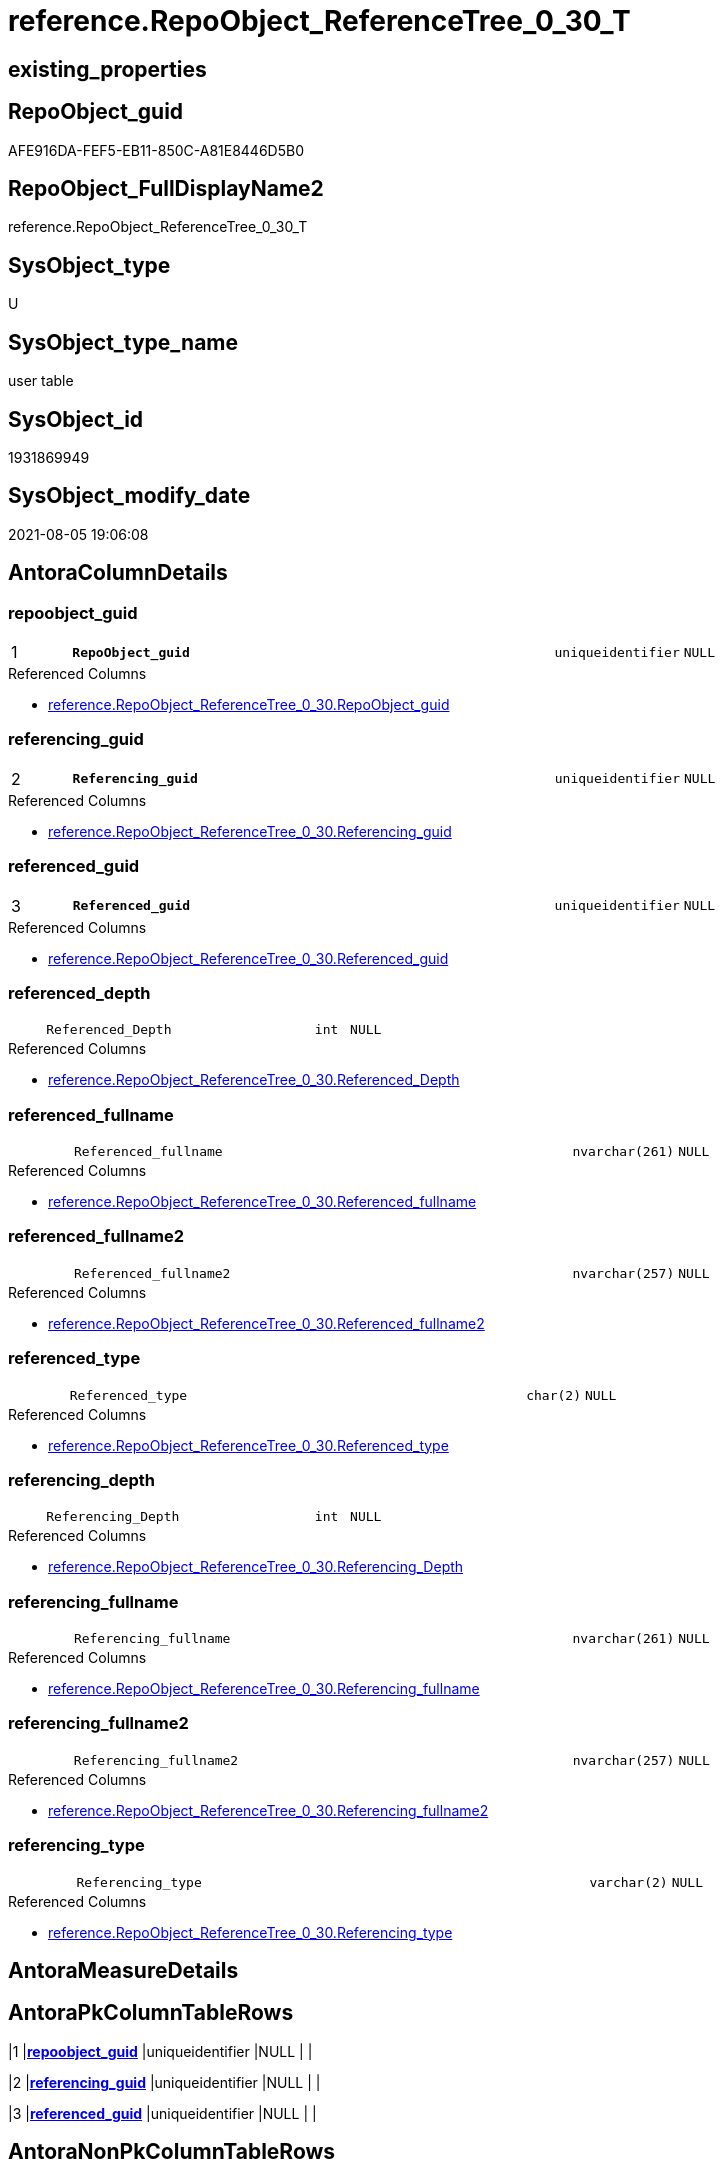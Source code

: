 // tag::HeaderFullDisplayName[]
= reference.RepoObject_ReferenceTree_0_30_T
// end::HeaderFullDisplayName[]

== existing_properties

// tag::existing_properties[]
:ExistsProperty--antorareferencedlist:
:ExistsProperty--antorareferencinglist:
:ExistsProperty--has_history:
:ExistsProperty--has_history_columns:
:ExistsProperty--inheritancetype:
:ExistsProperty--is_persistence:
:ExistsProperty--is_persistence_check_duplicate_per_pk:
:ExistsProperty--is_persistence_check_for_empty_source:
:ExistsProperty--is_persistence_delete_changed:
:ExistsProperty--is_persistence_delete_missing:
:ExistsProperty--is_persistence_insert:
:ExistsProperty--is_persistence_truncate:
:ExistsProperty--is_persistence_update_changed:
:ExistsProperty--is_repo_managed:
:ExistsProperty--is_ssas:
:ExistsProperty--persistence_source_repoobject_fullname:
:ExistsProperty--persistence_source_repoobject_fullname2:
:ExistsProperty--persistence_source_repoobject_guid:
:ExistsProperty--persistence_source_repoobject_xref:
:ExistsProperty--pk_index_guid:
:ExistsProperty--pk_indexpatterncolumndatatype:
:ExistsProperty--pk_indexpatterncolumnname:
:ExistsProperty--referencedobjectlist:
:ExistsProperty--usp_persistence_repoobject_guid:
:ExistsProperty--FK:
:ExistsProperty--AntoraIndexList:
:ExistsProperty--Columns:
// end::existing_properties[]

== RepoObject_guid

// tag::RepoObject_guid[]
AFE916DA-FEF5-EB11-850C-A81E8446D5B0
// end::RepoObject_guid[]

== RepoObject_FullDisplayName2

// tag::RepoObject_FullDisplayName2[]
reference.RepoObject_ReferenceTree_0_30_T
// end::RepoObject_FullDisplayName2[]

== SysObject_type

// tag::SysObject_type[]
U 
// end::SysObject_type[]

== SysObject_type_name

// tag::SysObject_type_name[]
user table
// end::SysObject_type_name[]

== SysObject_id

// tag::SysObject_id[]
1931869949
// end::SysObject_id[]

== SysObject_modify_date

// tag::SysObject_modify_date[]
2021-08-05 19:06:08
// end::SysObject_modify_date[]

== AntoraColumnDetails

// tag::AntoraColumnDetails[]
[#column-repoobject_guid]
=== repoobject_guid

[cols="d,8m,m,m,m,d"]
|===
|1
|*RepoObject_guid*
|uniqueidentifier
|NULL
|
|
|===

.Referenced Columns
--
* xref:reference.repoobject_referencetree_0_30.adoc#column-repoobject_guid[+reference.RepoObject_ReferenceTree_0_30.RepoObject_guid+]
--


[#column-referencing_guid]
=== referencing_guid

[cols="d,8m,m,m,m,d"]
|===
|2
|*Referencing_guid*
|uniqueidentifier
|NULL
|
|
|===

.Referenced Columns
--
* xref:reference.repoobject_referencetree_0_30.adoc#column-referencing_guid[+reference.RepoObject_ReferenceTree_0_30.Referencing_guid+]
--


[#column-referenced_guid]
=== referenced_guid

[cols="d,8m,m,m,m,d"]
|===
|3
|*Referenced_guid*
|uniqueidentifier
|NULL
|
|
|===

.Referenced Columns
--
* xref:reference.repoobject_referencetree_0_30.adoc#column-referenced_guid[+reference.RepoObject_ReferenceTree_0_30.Referenced_guid+]
--


[#column-referenced_depth]
=== referenced_depth

[cols="d,8m,m,m,m,d"]
|===
|
|Referenced_Depth
|int
|NULL
|
|
|===

.Referenced Columns
--
* xref:reference.repoobject_referencetree_0_30.adoc#column-referenced_depth[+reference.RepoObject_ReferenceTree_0_30.Referenced_Depth+]
--


[#column-referenced_fullname]
=== referenced_fullname

[cols="d,8m,m,m,m,d"]
|===
|
|Referenced_fullname
|nvarchar(261)
|NULL
|
|
|===

.Referenced Columns
--
* xref:reference.repoobject_referencetree_0_30.adoc#column-referenced_fullname[+reference.RepoObject_ReferenceTree_0_30.Referenced_fullname+]
--


[#column-referenced_fullname2]
=== referenced_fullname2

[cols="d,8m,m,m,m,d"]
|===
|
|Referenced_fullname2
|nvarchar(257)
|NULL
|
|
|===

.Referenced Columns
--
* xref:reference.repoobject_referencetree_0_30.adoc#column-referenced_fullname2[+reference.RepoObject_ReferenceTree_0_30.Referenced_fullname2+]
--


[#column-referenced_type]
=== referenced_type

[cols="d,8m,m,m,m,d"]
|===
|
|Referenced_type
|char(2)
|NULL
|
|
|===

.Referenced Columns
--
* xref:reference.repoobject_referencetree_0_30.adoc#column-referenced_type[+reference.RepoObject_ReferenceTree_0_30.Referenced_type+]
--


[#column-referencing_depth]
=== referencing_depth

[cols="d,8m,m,m,m,d"]
|===
|
|Referencing_Depth
|int
|NULL
|
|
|===

.Referenced Columns
--
* xref:reference.repoobject_referencetree_0_30.adoc#column-referencing_depth[+reference.RepoObject_ReferenceTree_0_30.Referencing_Depth+]
--


[#column-referencing_fullname]
=== referencing_fullname

[cols="d,8m,m,m,m,d"]
|===
|
|Referencing_fullname
|nvarchar(261)
|NULL
|
|
|===

.Referenced Columns
--
* xref:reference.repoobject_referencetree_0_30.adoc#column-referencing_fullname[+reference.RepoObject_ReferenceTree_0_30.Referencing_fullname+]
--


[#column-referencing_fullname2]
=== referencing_fullname2

[cols="d,8m,m,m,m,d"]
|===
|
|Referencing_fullname2
|nvarchar(257)
|NULL
|
|
|===

.Referenced Columns
--
* xref:reference.repoobject_referencetree_0_30.adoc#column-referencing_fullname2[+reference.RepoObject_ReferenceTree_0_30.Referencing_fullname2+]
--


[#column-referencing_type]
=== referencing_type

[cols="d,8m,m,m,m,d"]
|===
|
|Referencing_type
|varchar(2)
|NULL
|
|
|===

.Referenced Columns
--
* xref:reference.repoobject_referencetree_0_30.adoc#column-referencing_type[+reference.RepoObject_ReferenceTree_0_30.Referencing_type+]
--


// end::AntoraColumnDetails[]

== AntoraMeasureDetails

// tag::AntoraMeasureDetails[]

// end::AntoraMeasureDetails[]

== AntoraPkColumnTableRows

// tag::AntoraPkColumnTableRows[]
|1
|*<<column-repoobject_guid>>*
|uniqueidentifier
|NULL
|
|

|2
|*<<column-referencing_guid>>*
|uniqueidentifier
|NULL
|
|

|3
|*<<column-referenced_guid>>*
|uniqueidentifier
|NULL
|
|









// end::AntoraPkColumnTableRows[]

== AntoraNonPkColumnTableRows

// tag::AntoraNonPkColumnTableRows[]



|
|<<column-referenced_depth>>
|int
|NULL
|
|

|
|<<column-referenced_fullname>>
|nvarchar(261)
|NULL
|
|

|
|<<column-referenced_fullname2>>
|nvarchar(257)
|NULL
|
|

|
|<<column-referenced_type>>
|char(2)
|NULL
|
|

|
|<<column-referencing_depth>>
|int
|NULL
|
|

|
|<<column-referencing_fullname>>
|nvarchar(261)
|NULL
|
|

|
|<<column-referencing_fullname2>>
|nvarchar(257)
|NULL
|
|

|
|<<column-referencing_type>>
|varchar(2)
|NULL
|
|

// end::AntoraNonPkColumnTableRows[]

== AntoraIndexList

// tag::AntoraIndexList[]

[#index-pk_repoobject_referencetree_0_30_t]
=== pk_repoobject_referencetree_0_30_t

* IndexSemanticGroup: xref:other/indexsemanticgroup.adoc#openingbracketnoblankgroupclosingbracket[no_group]
+
--
* <<column-RepoObject_guid>>; uniqueidentifier
* <<column-Referencing_guid>>; uniqueidentifier
* <<column-Referenced_guid>>; uniqueidentifier
--
* PK, Unique, Real: 1, 1, 0


[#index-uq_repoobject_referencetree_0_30_t]
=== uq_repoobject_referencetree_0_30_t

* IndexSemanticGroup: xref:other/indexsemanticgroup.adoc#openingbracketnoblankgroupclosingbracket[no_group]
+
--
* <<column-RepoObject_guid>>; uniqueidentifier
* <<column-Referenced_guid>>; uniqueidentifier
* <<column-Referencing_guid>>; uniqueidentifier
--
* PK, Unique, Real: 0, 1, 1

// end::AntoraIndexList[]

== AntoraParameterList

// tag::AntoraParameterList[]

// end::AntoraParameterList[]

== Other tags

source: property.RepoObjectProperty_cross As rop_cross


=== additional_reference_csv

// tag::additional_reference_csv[]

// end::additional_reference_csv[]


=== AdocUspSteps

// tag::adocuspsteps[]

// end::adocuspsteps[]


=== AntoraReferencedList

// tag::antorareferencedlist[]
* xref:reference.repoobject_referencetree_0_30.adoc[]
// end::antorareferencedlist[]


=== AntoraReferencingList

// tag::antorareferencinglist[]
* xref:reference.usp_persist_repoobject_referencetree_0_30_t.adoc[]
// end::antorareferencinglist[]


=== Description

// tag::description[]

// end::description[]


=== exampleUsage

// tag::exampleusage[]

// end::exampleusage[]


=== exampleUsage_2

// tag::exampleusage_2[]

// end::exampleusage_2[]


=== exampleUsage_3

// tag::exampleusage_3[]

// end::exampleusage_3[]


=== exampleUsage_4

// tag::exampleusage_4[]

// end::exampleusage_4[]


=== exampleUsage_5

// tag::exampleusage_5[]

// end::exampleusage_5[]


=== exampleWrong_Usage

// tag::examplewrong_usage[]

// end::examplewrong_usage[]


=== has_execution_plan_issue

// tag::has_execution_plan_issue[]

// end::has_execution_plan_issue[]


=== has_get_referenced_issue

// tag::has_get_referenced_issue[]

// end::has_get_referenced_issue[]


=== has_history

// tag::has_history[]
0
// end::has_history[]


=== has_history_columns

// tag::has_history_columns[]
0
// end::has_history_columns[]


=== InheritanceType

// tag::inheritancetype[]
13
// end::inheritancetype[]


=== is_persistence

// tag::is_persistence[]
1
// end::is_persistence[]


=== is_persistence_check_duplicate_per_pk

// tag::is_persistence_check_duplicate_per_pk[]
0
// end::is_persistence_check_duplicate_per_pk[]


=== is_persistence_check_for_empty_source

// tag::is_persistence_check_for_empty_source[]
0
// end::is_persistence_check_for_empty_source[]


=== is_persistence_delete_changed

// tag::is_persistence_delete_changed[]
0
// end::is_persistence_delete_changed[]


=== is_persistence_delete_missing

// tag::is_persistence_delete_missing[]
0
// end::is_persistence_delete_missing[]


=== is_persistence_insert

// tag::is_persistence_insert[]
1
// end::is_persistence_insert[]


=== is_persistence_truncate

// tag::is_persistence_truncate[]
1
// end::is_persistence_truncate[]


=== is_persistence_update_changed

// tag::is_persistence_update_changed[]
0
// end::is_persistence_update_changed[]


=== is_repo_managed

// tag::is_repo_managed[]
1
// end::is_repo_managed[]


=== is_ssas

// tag::is_ssas[]
0
// end::is_ssas[]


=== microsoft_database_tools_support

// tag::microsoft_database_tools_support[]

// end::microsoft_database_tools_support[]


=== MS_Description

// tag::ms_description[]

// end::ms_description[]


=== persistence_source_RepoObject_fullname

// tag::persistence_source_repoobject_fullname[]
[reference].[RepoObject_ReferenceTree_0_30]
// end::persistence_source_repoobject_fullname[]


=== persistence_source_RepoObject_fullname2

// tag::persistence_source_repoobject_fullname2[]
reference.RepoObject_ReferenceTree_0_30
// end::persistence_source_repoobject_fullname2[]


=== persistence_source_RepoObject_guid

// tag::persistence_source_repoobject_guid[]
D4E2805C-FDF5-EB11-850C-A81E8446D5B0
// end::persistence_source_repoobject_guid[]


=== persistence_source_RepoObject_xref

// tag::persistence_source_repoobject_xref[]
xref:reference.repoobject_referencetree_0_30.adoc[]
// end::persistence_source_repoobject_xref[]


=== pk_index_guid

// tag::pk_index_guid[]
8804BF8F-471C-EC11-8521-A81E8446D5B0
// end::pk_index_guid[]


=== pk_IndexPatternColumnDatatype

// tag::pk_indexpatterncolumndatatype[]
uniqueidentifier,uniqueidentifier,uniqueidentifier
// end::pk_indexpatterncolumndatatype[]


=== pk_IndexPatternColumnName

// tag::pk_indexpatterncolumnname[]
RepoObject_guid,Referencing_guid,Referenced_guid
// end::pk_indexpatterncolumnname[]


=== pk_IndexSemanticGroup

// tag::pk_indexsemanticgroup[]

// end::pk_indexsemanticgroup[]


=== ReferencedObjectList

// tag::referencedobjectlist[]
* [reference].[RepoObject_ReferenceTree_0_30]
// end::referencedobjectlist[]


=== usp_persistence_RepoObject_guid

// tag::usp_persistence_repoobject_guid[]
7907068D-19F6-EB11-850C-A81E8446D5B0
// end::usp_persistence_repoobject_guid[]


=== UspExamples

// tag::uspexamples[]

// end::uspexamples[]


=== uspgenerator_usp_id

// tag::uspgenerator_usp_id[]

// end::uspgenerator_usp_id[]


=== UspParameters

// tag::uspparameters[]

// end::uspparameters[]

== Boolean Attributes

source: property.RepoObjectProperty WHERE property_int = 1

// tag::boolean_attributes[]
:is_persistence:
:is_persistence_insert:
:is_persistence_truncate:
:is_repo_managed:

// end::boolean_attributes[]

== sql_modules_definition

// tag::sql_modules_definition[]
[%collapsible]
=======
[source,sql]
----

----
=======
// end::sql_modules_definition[]


